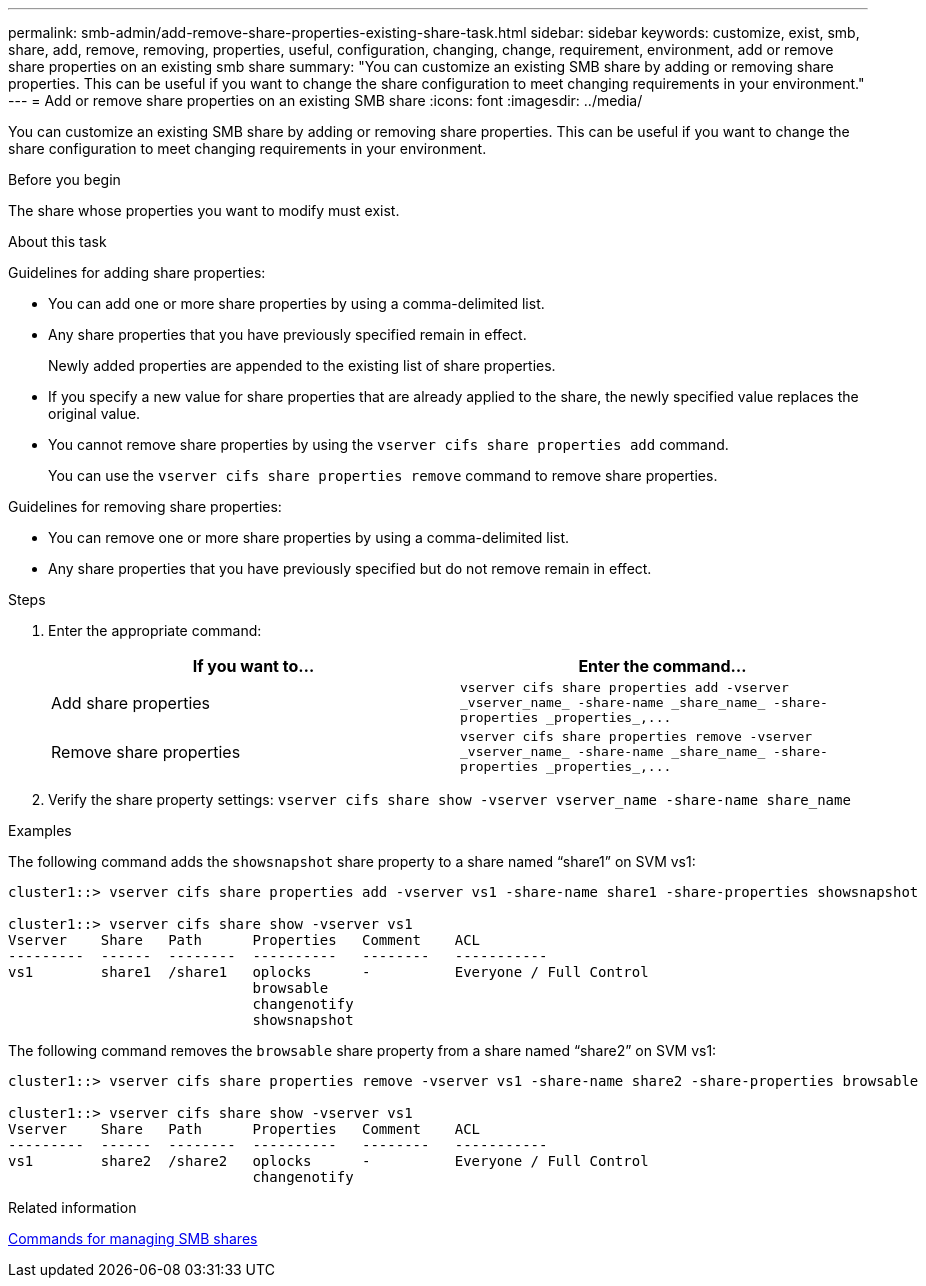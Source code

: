 ---
permalink: smb-admin/add-remove-share-properties-existing-share-task.html
sidebar: sidebar
keywords: customize, exist, smb, share, add, remove, removing, properties, useful, configuration, changing, change, requirement, environment, add or remove share properties on an existing smb share
summary: "You can customize an existing SMB share by adding or removing share properties. This can be useful if you want to change the share configuration to meet changing requirements in your environment."
---
= Add or remove share properties on an existing SMB share
:icons: font
:imagesdir: ../media/

[.lead]
You can customize an existing SMB share by adding or removing share properties. This can be useful if you want to change the share configuration to meet changing requirements in your environment.

.Before you begin

The share whose properties you want to modify must exist.

.About this task

Guidelines for adding share properties:

* You can add one or more share properties by using a comma-delimited list.
* Any share properties that you have previously specified remain in effect.
+
Newly added properties are appended to the existing list of share properties.

* If you specify a new value for share properties that are already applied to the share, the newly specified value replaces the original value.
* You cannot remove share properties by using the `vserver cifs share properties add` command.
+
You can use the `vserver cifs share properties remove` command to remove share properties.

Guidelines for removing share properties:

* You can remove one or more share properties by using a comma-delimited list.
* Any share properties that you have previously specified but do not remove remain in effect.

.Steps

. Enter the appropriate command:
+
[options="header"]
|===
| If you want to...| Enter the command...
a|
Add share properties
a|
`+vserver cifs share properties add -vserver _vserver_name_ -share-name _share_name_ -share-properties _properties_,...+`
a|
Remove share properties
a|
`+vserver cifs share properties remove -vserver _vserver_name_ -share-name _share_name_ -share-properties _properties_,...+`
|===

. Verify the share property settings: `vserver cifs share show -vserver vserver_name -share-name share_name`

.Examples

The following command adds the `showsnapshot` share property to a share named "`share1`" on SVM vs1:

----
cluster1::> vserver cifs share properties add -vserver vs1 -share-name share1 -share-properties showsnapshot

cluster1::> vserver cifs share show -vserver vs1
Vserver    Share   Path      Properties   Comment    ACL
---------  ------  --------  ----------   --------   -----------
vs1        share1  /share1   oplocks      -          Everyone / Full Control
                             browsable
                             changenotify
                             showsnapshot
----

The following command removes the `browsable` share property from a share named "`share2`" on SVM vs1:

----
cluster1::> vserver cifs share properties remove -vserver vs1 -share-name share2 -share-properties browsable

cluster1::> vserver cifs share show -vserver vs1
Vserver    Share   Path      Properties   Comment    ACL
---------  ------  --------  ----------   --------   -----------
vs1        share2  /share2   oplocks      -          Everyone / Full Control
                             changenotify
----

.Related information

xref:commands-manage-shares-reference.adoc[Commands for managing SMB shares]
